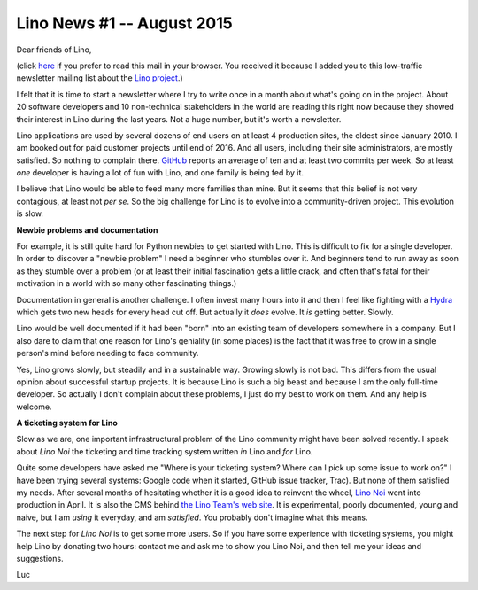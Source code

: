 ===========================
Lino News #1 -- August 2015
===========================

Dear friends of Lino,

(click `here <http://luc.lino-framework.org/news/20150811.html>`_ if you
prefer to read this mail in your browser.  You received it because I
added you to this low-traffic newsletter mailing list about the `Lino
project <http://lino-framework.org/>`__.)

I felt that it is time to start a newsletter where I try to write once
in a month about what's going on in the project.  About 20 software
developers and 10 non-technical stakeholders in the world are reading
this right now because they showed their interest in Lino during the
last years. Not a huge number, but it's worth a newsletter.

Lino applications are used by several dozens of end users on at least
4 production sites, the eldest since January 2010.  I am booked out
for paid customer projects until end of 2016.  And all users,
including their site administrators, are mostly satisfied.  So nothing
to complain there.  `GitHub
<https://github.com/lsaffre/lino/graphs/commit-activity>`__ reports an
average of ten and at least two commits per week. So at least *one*
developer is having a lot of fun with Lino, and one family is being
fed by it.

I believe that Lino would be able to feed many more families than
mine.  But it seems that this belief is not very contagious, at least
not *per se*.  So the big challenge for Lino is to evolve into a
community-driven project.  This evolution is slow.

**Newbie problems and documentation**

For example, it is still quite hard for Python newbies to get started
with Lino. This is difficult to fix for a single developer.  In order
to discover a "newbie problem" I need a beginner who stumbles over
it. And beginners tend to run away as soon as they stumble over a
problem (or at least their initial fascination gets a little crack,
and often that's fatal for their motivation in a world with so many
other fascinating things.)

Documentation in general is another challenge. I often invest many
hours into it and then I feel like fighting with a `Hydra
<https://en.wikipedia.org/wiki/Lernaean_Hydra>`_ which gets two new
heads for every head cut off. But actually it *does* evolve. It *is*
getting better. Slowly.

Lino would be well documented if it had been "born" into an existing
team of developers somewhere in a company.  But I also dare to claim
that one reason for Lino's geniality (in some places) is the fact that
it was free to grow in a single person's mind before needing to face
community.

Yes, Lino grows slowly, but steadily and in a sustainable way.
Growing slowly is not bad.  This differs from the usual opinion about
successful startup projects.  It is because Lino is such a big beast
and because I am the only full-time developer. So actually I don't
complain about these problems, I just do my best to work on them. And
any help is welcome.

**A ticketing system for Lino**

Slow as we are, one important infrastructural problem of the Lino
community might have been solved recently. I speak about *Lino Noi*
the ticketing and time tracking system written *in* Lino and *for*
Lino.

Quite some developers have asked me "Where is your ticketing system?
Where can I pick up some issue to work on?"  I have been trying
several systems: Google code when it started, GitHub issue tracker,
Trac). But none of them satisfied my needs.  After several months of
hesitating whether it is a good idea to reinvent the wheel, `Lino Noi
<http://noi.lino-framework.org/>`_ went into production in April.  It
is also the CMS behind `the Lino Team's web site
<http://team.lino-framework.org/>`_.  It is experimental, poorly
documented, young and naive, but I am *using* it everyday, and am
*satisfied*.  You probably don't imagine what this means.

The next step for *Lino Noi* is to get some more users. So if you have
some experience with ticketing systems, you might help Lino by
donating two hours: contact me and ask me to show you Lino Noi, and
then tell me your ideas and suggestions.


Luc
